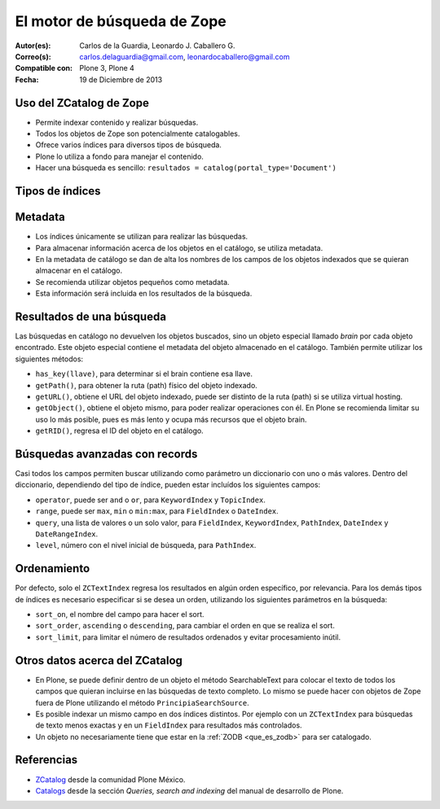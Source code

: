 .. -*- coding: utf-8 -*-

.. _herramienta_zcatalog:

============================
El motor de búsqueda de Zope
============================

:Autor(es): Carlos de la Guardia, Leonardo J. Caballero G.
:Correo(s): carlos.delaguardia@gmail.com, leonardocaballero@gmail.com
:Compatible con: Plone 3, Plone 4
:Fecha: 19 de Diciembre de 2013

Uso del ZCatalog de Zope
========================

* Permite indexar contenido y realizar búsquedas.

* Todos los objetos de Zope son potencialmente catalogables.

* Ofrece varios índices para diversos tipos de búsqueda.

* Plone lo utiliza a fondo para manejar el contenido.

* Hacer una búsqueda es sencillo: ``resultados = catalog(portal_type='Document')``

Tipos de índices
================

.. glossary::

  ZCTextIndex
    Texto, para búsquedas de texto completo.

  FieldIndex
    Almacena valores específicos, para búsquedas más exactas.

  KeywordIndex
    Similar a FieldIndex, pero permite buscar listas de valores, como
    palabras clave.

  PathIndex
    Para hacer búsquedas por rutas (path) absolutas de los objetos.

  TopicIndex
    Índice especial para buscar en colecciones previamente filtradas.

  DateIndex
    Parecido a FieldIndex, pero especializado para buscar fechas.

  DateRangeIndex
    Especial para buscar entre dos fechas dadas.

  ExtendedPathIndex
    Similar al PathIndex por defecto de Zope, pero con extensiones pensadas para
    Plone. Permite las siguientes operaciones:

    * ``catalog(path="some/path")`` - buscar todos los objetos bajo una ruta (path).

    * ``catalog(path={"query":"some/path", "depth":2)`` - igual que la expresión
      anterior pero limitando los resultados a dos niveles de profundidad bajo
      el ruta (path).

    * ``catalog(path={"query":"some/path", "navtree":1)`` - igual que la expresión
      anterior pero regresa también los parientes de ese ruta (path), para formar un
      árbol de navegación.

Metadata
========

* Los índices únicamente se utilizan para realizar las búsquedas.

* Para almacenar información acerca de los objetos en el catálogo, se utiliza
  metadata.

* En la metadata de catálogo se dan de alta los nombres de los campos de los
  objetos indexados que se quieran almacenar en el catálogo.

* Se recomienda utilizar objetos pequeños como metadata.

* Esta información será incluida en los resultados de la búsqueda.

Resultados de una búsqueda
==========================

Las búsquedas en catálogo no devuelven los objetos buscados, sino un objeto
especial llamado `brain` por cada objeto encontrado. Este objeto especial
contiene el metadata del objeto almacenado en el catálogo. También permite
utilizar los siguientes métodos:

* ``has_key(llave)``, para determinar si el brain contiene esa llave.

* ``getPath()``, para obtener la ruta (path) físico del objeto indexado.

* ``getURL()``, obtiene el URL del objeto indexado, puede ser distinto de la ruta (path)
  si se utiliza virtual hosting.

* ``getObject()``, obtiene el objeto mismo, para poder realizar operaciones con
  él. En Plone se recomienda limitar su uso lo más posible, pues es más lento
  y ocupa más recursos que el objeto brain.

* ``getRID()``, regresa el ID del objeto en el catálogo.

Búsquedas avanzadas con records
===============================

Casi todos los campos permiten buscar utilizando como parámetro un diccionario
con uno o más valores. Dentro del diccionario, dependiendo del tipo de índice,
pueden estar incluídos los siguientes campos:

* ``operator``, puede ser ``and`` o ``or``, para ``KeywordIndex`` y ``TopicIndex``.

* ``range``, puede ser ``max``, ``min`` o ``min:max``, para ``FieldIndex`` o ``DateIndex``.

* ``query``, una lista de valores o un solo valor, para ``FieldIndex``, ``KeywordIndex``,
  ``PathIndex``, ``DateIndex`` y ``DateRangeIndex``.

* ``level``, número con el nivel inicial de búsqueda, para ``PathIndex``.

Ordenamiento
============

Por defecto, solo el ``ZCTextIndex`` regresa los resultados en algún orden
específico, por relevancia. Para los demás tipos de índices es necesario
especificar si se desea un orden, utilizando los siguientes parámetros en la
búsqueda:

* ``sort_on``, el nombre del campo para hacer el sort.

* ``sort_order``, ``ascending`` o ``descending``, para cambiar el orden en que se realiza
  el sort.

* ``sort_limit``, para limitar el número de resultados ordenados y evitar
  procesamiento inútil.

Otros datos acerca del ZCatalog
===============================

* En Plone, se puede definir dentro de un objeto el método SearchableText para
  colocar el texto de todos los campos que quieran incluirse en las búsquedas
  de texto completo. Lo mismo se puede hacer con objetos de Zope fuera de
  Plone utilizando el método ``PrincipiaSearchSource``.

* Es posible indexar un mismo campo en dos índices distintos. Por ejemplo con
  un ``ZCTextIndex`` para búsquedas de texto menos exactas y en un ``FieldIndex`` para
  resultados más controlados.

* Un objeto no necesariamente tiene que estar en la :ref:`ZODB <que_es_zodb>` para 
  ser catalogado.


Referencias
===========

-   `ZCatalog`_ desde la comunidad Plone México.
-   `Catalogs`_ desde la sección `Queries, search and indexing` del manual de desarrollo de Plone.

.. _ZCatalog: http://www.plone.mx/docs/zcatalog.html
.. _Catalogs: http://developer.plone.org/searching_and_indexing/catalog.html